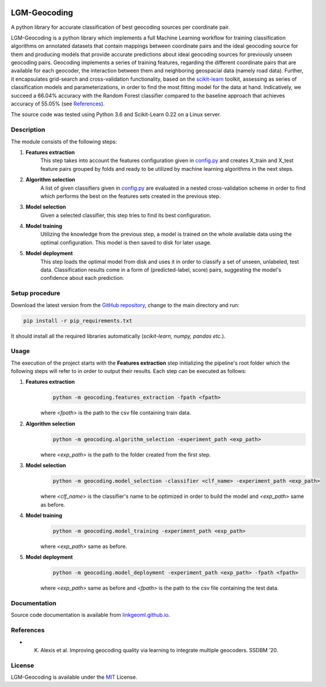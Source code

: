 |MIT|

==================
LGM-Geocoding
==================

A python library for accurate classification of best geocoding sources per coordinate pair.

LGM-Geocoding is a python library which implements a full Machine Learning workflow for training classification algorithms
on annotated datasets that contain mappings between coordinate pairs and the ideal geocoding source for them and producing
models that provide accurate predictions about ideal geocoding sources for previously unseen geocoding pairs. Geocoding
implements a series of training features, regarding the different coordinate pairs that are available for each geocoder,
the interaction between them and neighboring geospacial data (namely road data). Further, it encapsulates grid-search
and cross-validation functionality, based on the `scikit-learn <https://scikit-learn.org/>`_ toolkit, assessing as series
of classification models and parameterizations, in order to find the most fitting model for the data at hand. Indicatively,
we succeed a 66.04% accuracy with the Random Forest classifier compared to the baseline approach that achieves
accuracy of 55.05% (see `References`_).

The source code was tested using Python 3.6 and Scikit-Learn 0.22 on a Linux server.

Description
-----------

The module consists of the following steps:

1. **Features extraction**
    This step takes into account the features configuration given in `config.py <https://github.com/LinkGeoML/LGM-Geocoding/
    geocoding/config.py>`_ and creates X_train and X_test feature pairs grouped by folds and ready to be utilized
    by machine learning algorithms in the next steps.

2. **Algorithm selection**
    A list of given classifiers given in `config.py <https://github.com/LinkGeoML/LGM-Geocoding/geocoding/config.py>`_
    are evaluated in a nested cross-validation scheme in order to find which performs the best on the features sets created
    in the previous step.

3. **Model selection**
    Given a selected classifier, this step tries to find its best configuration.

4. **Model training**
    Utilizing the knowledge from the previous step, a model is trained on the whole available data using the optimal
    configuration. This model is then saved to disk for later usage.

5. **Model deployment**
    This step loads the optimal model from disk and uses it in order to classify a set of unseen, unlabeled, test data.
    Classification results come in a form of (predicted-label, score) pairs, suggesting the model's confidence about each
    prediction.

Setup procedure
---------------

Download the latest version from the `GitHub repository <https://github.com/LinkGeoML/LGM-Geocoding.git>`_, change to
the main directory and run:

.. code:: bash

   pip install -r pip_requirements.txt

It should install all the required libraries automatically (*scikit-learn, numpy, pandas etc.*).

Usage
-----
The execution of the project starts with the **Features extraction** step initializing the pipeline's root folder which
the following steps will refer to in order to output their results. Each step can be executed as follows:

1. **Features extraction**
    .. code:: bash

        python -m geocoding.features_extraction -fpath <fpath>

    where *<fpath>* is the path to the csv file containing train data.

2. **Algorithm selection**
    .. code:: bash

        python -m geocoding.algorithm_selection -experiment_path <exp_path>

    where *<exp_path>* is the path to the folder created from the first step.

3. **Model selection**
    .. code:: bash

        python -m geocoding.model_selection -classifier <clf_name> -experiment_path <exp_path>

    where *<clf_name>* is the classifier's name to be optimized in order to build the model and *<exp_path>* same as before.

4. **Model training**
    .. code:: bash

        python -m geocoding.model_training -experiment_path <exp_path>

    where *<exp_path>* same as before.

5. **Model deployment**
    .. code:: bash

        python -m geocoding.model_deployment -experiment_path <exp_path> -fpath <fpath>

    where *<exp_path>* same as before and *<fpath>* is the path to the csv file containing the test data.

Documentation
-------------
Source code documentation is available from `linkgeoml.github.io`__.

__ https://linkgeoml.github.io/LGM-Geocoding/

References
----------
* K. Alexis et al. Improving geocoding quality via learning to integrate multiple geocoders. SSDBM ’20.

License
-------
LGM-Geocoding is available under the `MIT <https://opensource.org/licenses/MIT>`_ License.

..
    .. |Documentation Status| image:: https://readthedocs.org/projects/coala/badge/?version=latest
       :target: https://linkgeoml.github.io/LGM-Interlinking/

.. |MIT| image:: https://img.shields.io/badge/License-MIT-yellow.svg
   :target: https://opensource.org/licenses/MIT

